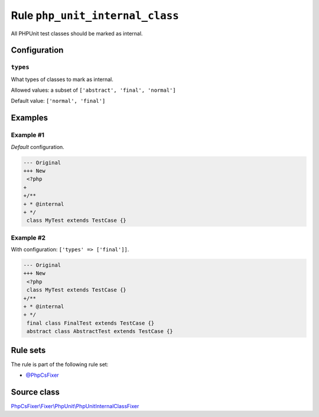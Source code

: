 ================================
Rule ``php_unit_internal_class``
================================

All PHPUnit test classes should be marked as internal.

Configuration
-------------

``types``
~~~~~~~~~

What types of classes to mark as internal.

Allowed values: a subset of ``['abstract', 'final', 'normal']``

Default value: ``['normal', 'final']``

Examples
--------

Example #1
~~~~~~~~~~

*Default* configuration.

.. code-block:: diff

   --- Original
   +++ New
    <?php
   +
   +/**
   + * @internal
   + */
    class MyTest extends TestCase {}

Example #2
~~~~~~~~~~

With configuration: ``['types' => ['final']]``.

.. code-block:: diff

   --- Original
   +++ New
    <?php
    class MyTest extends TestCase {}
   +/**
   + * @internal
   + */
    final class FinalTest extends TestCase {}
    abstract class AbstractTest extends TestCase {}

Rule sets
---------

The rule is part of the following rule set:

- `@PhpCsFixer <./../../ruleSets/PhpCsFixer.rst>`_

Source class
------------

`PhpCsFixer\\Fixer\\PhpUnit\\PhpUnitInternalClassFixer <./../../../src/Fixer/PhpUnit/PhpUnitInternalClassFixer.php>`_
